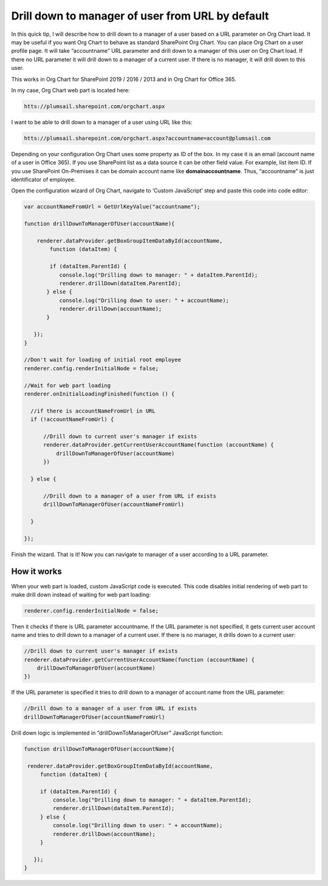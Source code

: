 Drill down to manager of user from URL by default
=================================================

In this quick tip, I will describe how to drill down to a manager of a user based on a URL parameter on Org Chart load. 
It may be useful if you want Org Chart to behave as standard SharePoint Org Chart. 
You can place Org Chart on a user profile page. 
It will take “accountname” URL parameter and drill down to a manager of this user on Org Chart load. 
If there no URL parameter it will drill down to a manager of a current user. 
If there is no manager, it will drill down to this user.


This works in Org Chart for SharePoint 2019 / 2016 / 2013 and in Org Chart for Office 365.

In my case, Org Chart web part is located here:

.. code::

  htts://plumsail.sharepoint.com/orgchart.aspx


I want to be able to drill down to a manager of a user using URL like this:

.. code::

  htts://plumsail.sharepoint.com/orgchart.aspx?accountname=account@plumsail.com


Depending on your configuration Org Chart uses some property as ID of the box. 
In my case it is an email (account name of a user in Office 365). 
If you use SharePoint list as a data source it can be other field value. 
For example, list item ID. If you use SharePoint On-Premises it can be domain account name like **domain\accountname**. 
Thus, “accountname” is just identificator of employee.

Open the configuration wizard of Org Chart, navigate to ‘Custom JavaScript’ step and paste this code into code editor:

.. code:: JavaScript

   var accountNameFromUrl = GetUrlKeyValue("accountname");
 
   function drillDownToManagerOfUser(accountName){
 
       renderer.dataProvider.getBoxGroupItemDataById(accountName, 
           function (dataItem) {
 
           if (dataItem.ParentId) {
              console.log("Drilling down to manager: " + dataItem.ParentId);
              renderer.drillDown(dataItem.ParentId);
          } else {
              console.log("Drilling down to user: " + accountName);
              renderer.drillDown(accountName);
          }
 
      });
   }
 
   //Don't wait for loading of initial root employee
   renderer.config.renderInitialNode = false;
 
   //Wait for web part loading
   renderer.onInitialLoadingFinished(function () {    
 
     //if there is accountNameFromUrl in URL
     if (!accountNameFromUrl) {
        
         //Drill down to current user's manager if exists
         renderer.dataProvider.getCurrentUserAccountName(function (accountName) {            
             drillDownToManagerOfUser(accountName)
         })
 
     } else {
 
         //Drill down to a manager of a user from URL if exists
         drillDownToManagerOfUser(accountNameFromUrl)
 
     }
 
   });


.. image:: /../../_static/img/how-tos/show-specific-user-on-load/drill-down-to-manager-of-user-from-url-by-default/DrillDownToManagerofUserWizard.png
    :alt: Drill down to manager


Finish the wizard. That is it! Now you can navigate to manager of a user according to a URL parameter.


How it works
------------

When your web part is loaded, custom JavaScript code is executed. This code disables initial rendering of web part to make drill down instead of waiting for web part loading:

.. code:: JavaScript

   renderer.config.renderInitialNode = false;


Then it checks if there is URL parameter accountname. If the URL parameter is not specified, it gets current user account name and tries to drill down to a manager of a current user. If there is no manager, it drills down to a current user:

.. code:: JavaScript

   //Drill down to current user's manager if exists
   renderer.dataProvider.getCurrentUserAccountName(function (accountName) {            
       drillDownToManagerOfUser(accountName)
   })

If the URL parameter is specified it tries to drill down to a manager of account name from the URL parameter:

.. code:: JavaScript

   //Drill down to a manager of a user from URL if exists
   drillDownToManagerOfUser(accountNameFromUrl)


Drill down logic is implemented in “drillDownToManagerOfUser” JavaScript function:


.. code:: JavaScript

   function drillDownToManagerOfUser(accountName){
     
    renderer.dataProvider.getBoxGroupItemDataById(accountName, 
        function (dataItem) {
 
        if (dataItem.ParentId) {
            console.log("Drilling down to manager: " + dataItem.ParentId);
            renderer.drillDown(dataItem.ParentId);
        } else {
            console.log("Drilling down to user: " + accountName);
            renderer.drillDown(accountName);
        }
 
      });
   }